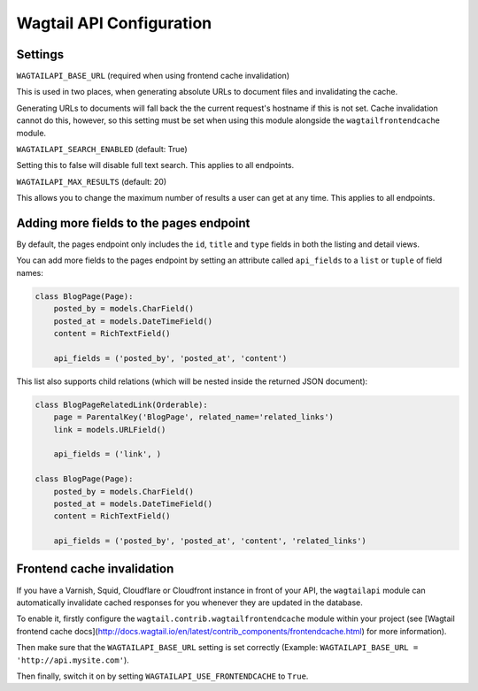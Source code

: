 Wagtail API Configuration
=========================

Settings
--------

``WAGTAILAPI_BASE_URL`` (required when using frontend cache invalidation)

This is used in two places, when generating absolute URLs to document files and invalidating the cache.

Generating URLs to documents will fall back the the current request's hostname if this is not set. Cache invalidation cannot do this, however, so this setting must be set when using this module alongside the ``wagtailfrontendcache`` module.


``WAGTAILAPI_SEARCH_ENABLED`` (default: True)

Setting this to false will disable full text search. This applies to all endpoints.


``WAGTAILAPI_MAX_RESULTS`` (default: 20)

This allows you to change the maximum number of results a user can get at any time. This applies to all endpoints.


Adding more fields to the pages endpoint
----------------------------------------

By default, the pages endpoint only includes the ``id``, ``title`` and ``type`` fields in both the listing and detail views.

You can add more fields to the pages endpoint by setting an attribute called ``api_fields`` to a ``list`` or ``tuple`` of field names:

.. code-block:: python

    class BlogPage(Page):  
        posted_by = models.CharField()
        posted_at = models.DateTimeField()
        content = RichTextField()

        api_fields = ('posted_by', 'posted_at', 'content')


This list also supports child relations (which will be nested inside the returned JSON document):

.. code-block:: python

    class BlogPageRelatedLink(Orderable):
        page = ParentalKey('BlogPage', related_name='related_links')
        link = models.URLField()

        api_fields = ('link', )

    class BlogPage(Page):  
        posted_by = models.CharField()
        posted_at = models.DateTimeField()
        content = RichTextField()

        api_fields = ('posted_by', 'posted_at', 'content', 'related_links')


Frontend cache invalidation
---------------------------

If you have a Varnish, Squid, Cloudflare or Cloudfront instance in front of your API, the ``wagtailapi`` module can automatically invalidate cached responses for you whenever they are updated in the database.

To enable it, firstly configure the ``wagtail.contrib.wagtailfrontendcache`` module within your project (see [Wagtail frontend cache docs](http://docs.wagtail.io/en/latest/contrib_components/frontendcache.html) for more information).

Then make sure that the ``WAGTAILAPI_BASE_URL`` setting is set correctly (Example: ``WAGTAILAPI_BASE_URL = 'http://api.mysite.com'``).

Then finally, switch it on by setting ``WAGTAILAPI_USE_FRONTENDCACHE`` to ``True``.
